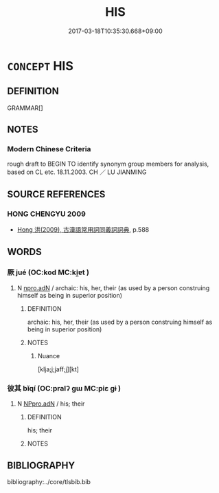 # -*- mode: mandoku-tls-view -*-
#+TITLE: HIS
#+DATE: 2017-03-18T10:35:30.668+09:00        
#+STARTUP: content
* =CONCEPT= HIS
:PROPERTIES:
:CUSTOM_ID: uuid-efdba3db-fe01-4077-a237-ce92d256a09f
:TR_ZH: 他的
:END:
** DEFINITION

GRAMMAR[]

** NOTES

*** Modern Chinese Criteria
rough draft to BEGIN TO identify synonym group members for analysis, based on CL etc. 18.11.2003. CH ／ LU JIANMING

** SOURCE REFERENCES
*** HONG CHENGYU 2009
 - [[cite:HONG-CHENGYU-2009][Hong 洪(2009), 古漢語常用詞同義詞詞典]], p.588

** WORDS
   :PROPERTIES:
   :VISIBILITY: children
   :END:
*** 厥 jué (OC:kod MC:ki̯ɐt )
:PROPERTIES:
:CUSTOM_ID: uuid-0638dd10-3a63-4700-80c6-da0765901eac
:Char+: 厥(27,10/12) 
:GY_IDS+: uuid-ab69af49-19ea-4aa4-a193-f6ad5c12239b
:PY+: jué     
:OC+: kod     
:MC+: ki̯ɐt     
:END: 
**** N [[tls:syn-func::#uuid-0966b984-3eda-4eb6-afa6-4d05b3c50e72][npro.adN]] / archaic: his, her, their (as used by a person construing himself as being in superior position)
:PROPERTIES:
:CUSTOM_ID: uuid-7a2c0f28-f81e-4e01-81cc-c520271b4ac7
:REGISTER: 1
:END:
****** DEFINITION

archaic: his, her, their (as used by a person construing himself as being in superior position)

****** NOTES

******* Nuance
[klja;j;jaff;j][kt]

*** 彼其 bǐqí (OC:pralʔ ɡɯ MC:piɛ gɨ )
:PROPERTIES:
:CUSTOM_ID: uuid-b7a4f527-61a9-4291-ba99-fd6909acc42f
:Char+: 彼(60,5/8) 其(12,6/8) 
:GY_IDS+: uuid-e631982d-2d74-45c8-a0a6-c97f0004630c uuid-4d6c7918-4df1-492f-95db-6e81913b1710
:PY+: bǐ qí    
:OC+: pralʔ ɡɯ    
:MC+: piɛ gɨ    
:END: 
**** N [[tls:syn-func::#uuid-9a5db87b-8e0c-4513-ab44-75cd22f8f69e][NPpro.adN]] / his; their
:PROPERTIES:
:CUSTOM_ID: uuid-655821f6-5745-41f8-bf6a-764afdbfb321
:END:
****** DEFINITION

his; their

****** NOTES

** BIBLIOGRAPHY
bibliography:../core/tlsbib.bib
